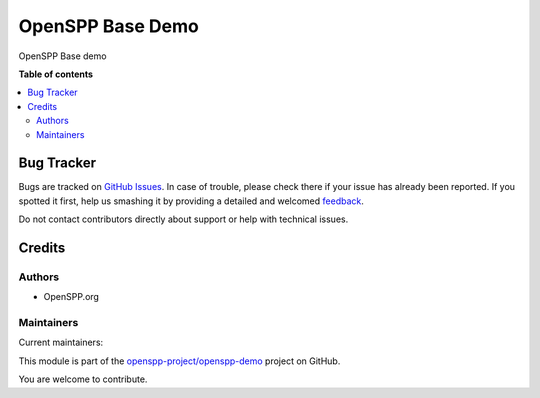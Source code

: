 =================
OpenSPP Base Demo
=================

.. !!!!!!!!!!!!!!!!!!!!!!!!!!!!!!!!!!!!!!!!!!!!!!!!!!!!
   !! This file is generated by oca-gen-addon-readme !!
   !! changes will be overwritten.                   !!
   !!!!!!!!!!!!!!!!!!!!!!!!!!!!!!!!!!!!!!!!!!!!!!!!!!!!

.. |badge1| image:: https://img.shields.io/badge/maturity-Beta-yellow.png
    :target: https://odoo-community.org/page/development-status
    :alt: Beta
.. |badge2| image:: https://img.shields.io/badge/licence-LGPL--3-blue.png
    :target: http://www.gnu.org/licenses/lgpl-3.0-standalone.html
    :alt: License: LGPL-3
.. |badge3| image:: https://img.shields.io/badge/github-openspp-project%2Fopenspp--demo-lightgray.png?logo=github
    :target: https://github.com/openspp-project/openspp-demo/tree/15.0/spp_base_demo
    :alt: openspp-project/openspp-demo

|badge1| |badge2| |badge3| 

OpenSPP Base demo

**Table of contents**

.. contents::
   :local:

Bug Tracker
===========

Bugs are tracked on `GitHub Issues <https://github.com/openspp-project/openspp-demo/issues>`_.
In case of trouble, please check there if your issue has already been reported.
If you spotted it first, help us smashing it by providing a detailed and welcomed
`feedback <https://github.com/openspp-project/openspp-demo/issues/new?body=module:%20spp_base_demo%0Aversion:%2015.0%0A%0A**Steps%20to%20reproduce**%0A-%20...%0A%0A**Current%20behavior**%0A%0A**Expected%20behavior**>`_.

Do not contact contributors directly about support or help with technical issues.

Credits
=======

Authors
~~~~~~~

* OpenSPP.org

Maintainers
~~~~~~~~~~~

.. |maintainer-jeremi| image:: https://github.com/jeremi.png?size=40px
    :target: https://github.com/jeremi
    :alt: jeremi
.. |maintainer-gonzalesedwin1123| image:: https://github.com/gonzalesedwin1123.png?size=40px
    :target: https://github.com/gonzalesedwin1123
    :alt: gonzalesedwin1123

Current maintainers:

|maintainer-jeremi| |maintainer-gonzalesedwin1123| 

This module is part of the `openspp-project/openspp-demo <https://github.com/openspp-project/openspp-demo/tree/15.0/spp_base_demo>`_ project on GitHub.

You are welcome to contribute.
